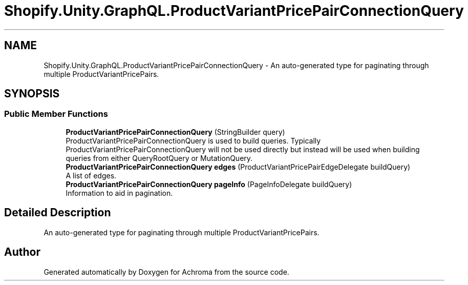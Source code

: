 .TH "Shopify.Unity.GraphQL.ProductVariantPricePairConnectionQuery" 3 "Achroma" \" -*- nroff -*-
.ad l
.nh
.SH NAME
Shopify.Unity.GraphQL.ProductVariantPricePairConnectionQuery \- An auto-generated type for paginating through multiple ProductVariantPricePairs\&.  

.SH SYNOPSIS
.br
.PP
.SS "Public Member Functions"

.in +1c
.ti -1c
.RI "\fBProductVariantPricePairConnectionQuery\fP (StringBuilder query)"
.br
.RI "ProductVariantPricePairConnectionQuery is used to build queries\&. Typically ProductVariantPricePairConnectionQuery will not be used directly but instead will be used when building queries from either QueryRootQuery or MutationQuery\&. "
.ti -1c
.RI "\fBProductVariantPricePairConnectionQuery\fP \fBedges\fP (ProductVariantPricePairEdgeDelegate buildQuery)"
.br
.RI "A list of edges\&. "
.ti -1c
.RI "\fBProductVariantPricePairConnectionQuery\fP \fBpageInfo\fP (PageInfoDelegate buildQuery)"
.br
.RI "Information to aid in pagination\&. "
.in -1c
.SH "Detailed Description"
.PP 
An auto-generated type for paginating through multiple ProductVariantPricePairs\&. 

.SH "Author"
.PP 
Generated automatically by Doxygen for Achroma from the source code\&.
